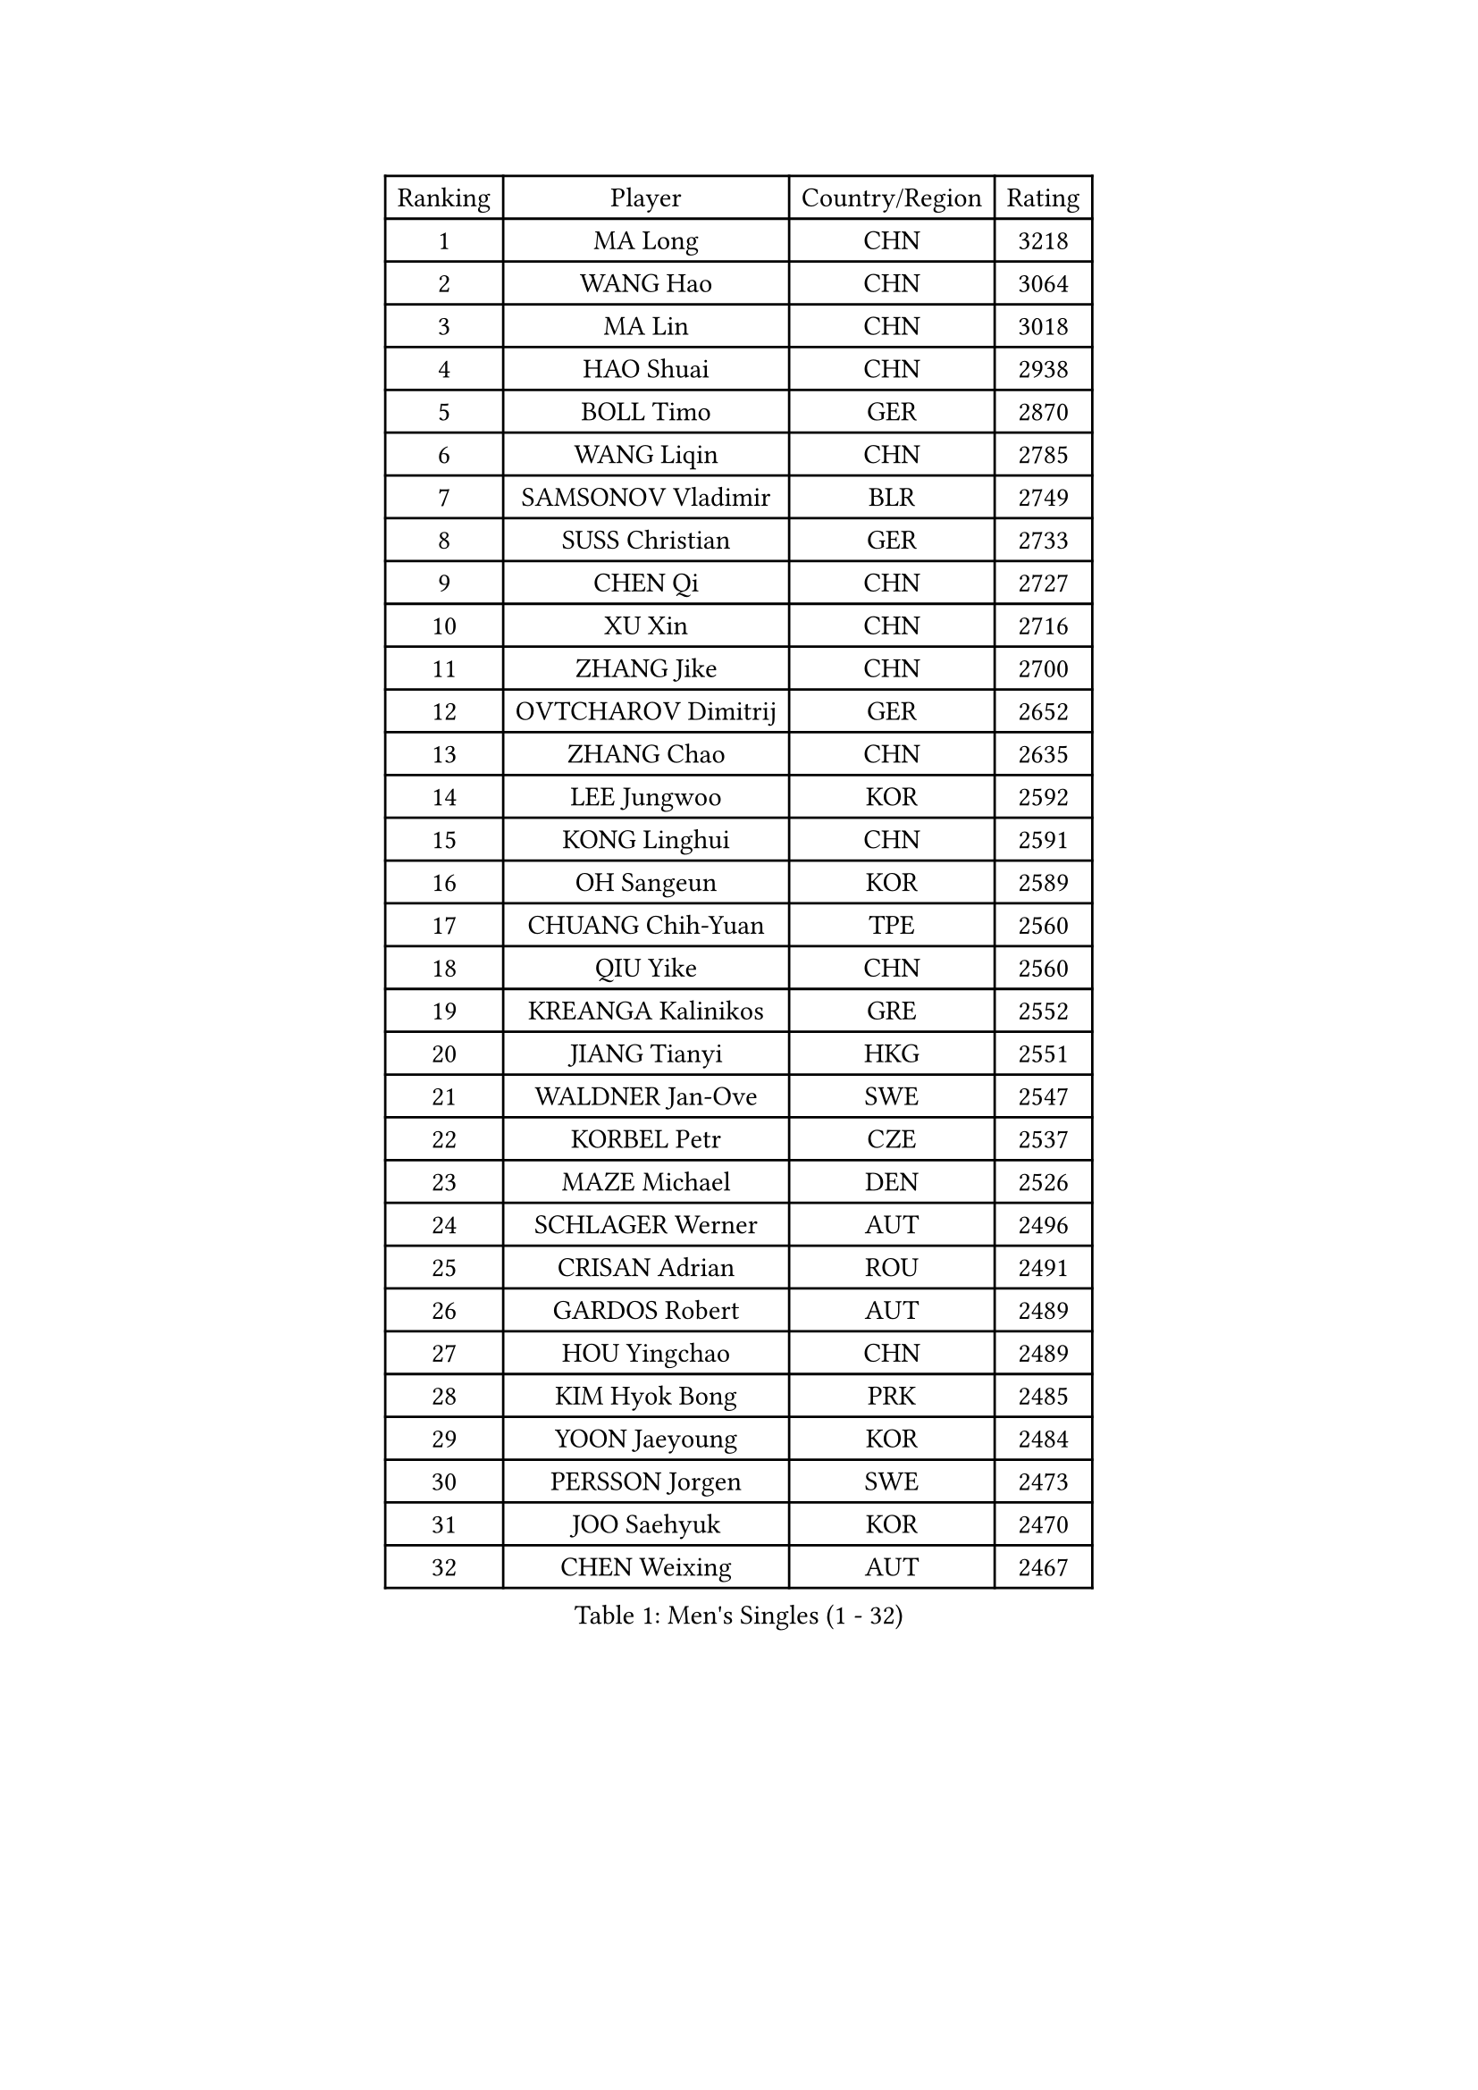 
#set text(font: ("Courier New", "NSimSun"))
#figure(
  caption: "Men's Singles (1 - 32)",
    table(
      columns: 4,
      [Ranking], [Player], [Country/Region], [Rating],
      [1], [MA Long], [CHN], [3218],
      [2], [WANG Hao], [CHN], [3064],
      [3], [MA Lin], [CHN], [3018],
      [4], [HAO Shuai], [CHN], [2938],
      [5], [BOLL Timo], [GER], [2870],
      [6], [WANG Liqin], [CHN], [2785],
      [7], [SAMSONOV Vladimir], [BLR], [2749],
      [8], [SUSS Christian], [GER], [2733],
      [9], [CHEN Qi], [CHN], [2727],
      [10], [XU Xin], [CHN], [2716],
      [11], [ZHANG Jike], [CHN], [2700],
      [12], [OVTCHAROV Dimitrij], [GER], [2652],
      [13], [ZHANG Chao], [CHN], [2635],
      [14], [LEE Jungwoo], [KOR], [2592],
      [15], [KONG Linghui], [CHN], [2591],
      [16], [OH Sangeun], [KOR], [2589],
      [17], [CHUANG Chih-Yuan], [TPE], [2560],
      [18], [QIU Yike], [CHN], [2560],
      [19], [KREANGA Kalinikos], [GRE], [2552],
      [20], [JIANG Tianyi], [HKG], [2551],
      [21], [WALDNER Jan-Ove], [SWE], [2547],
      [22], [KORBEL Petr], [CZE], [2537],
      [23], [MAZE Michael], [DEN], [2526],
      [24], [SCHLAGER Werner], [AUT], [2496],
      [25], [CRISAN Adrian], [ROU], [2491],
      [26], [GARDOS Robert], [AUT], [2489],
      [27], [HOU Yingchao], [CHN], [2489],
      [28], [KIM Hyok Bong], [PRK], [2485],
      [29], [YOON Jaeyoung], [KOR], [2484],
      [30], [PERSSON Jorgen], [SWE], [2473],
      [31], [JOO Saehyuk], [KOR], [2470],
      [32], [CHEN Weixing], [AUT], [2467],
    )
  )#pagebreak()

#set text(font: ("Courier New", "NSimSun"))
#figure(
  caption: "Men's Singles (33 - 64)",
    table(
      columns: 4,
      [Ranking], [Player], [Country/Region], [Rating],
      [33], [YOSHIDA Kaii], [JPN], [2463],
      [34], [KAN Yo], [JPN], [2456],
      [35], [LI Ping], [QAT], [2451],
      [36], [CHEUNG Yuk], [HKG], [2439],
      [37], [KO Lai Chak], [HKG], [2437],
      [38], [HAN Jimin], [KOR], [2436],
      [39], [MIZUTANI Jun], [JPN], [2434],
      [40], [WANG Zengyi], [POL], [2427],
      [41], [BAUM Patrick], [GER], [2420],
      [42], [GERELL Par], [SWE], [2416],
      [43], [LEE Jungsam], [KOR], [2414],
      [44], [RYU Seungmin], [KOR], [2411],
      [45], [KIM Junghoon], [KOR], [2410],
      [46], [FEJER-KONNERTH Zoltan], [GER], [2410],
      [47], [#text(gray, "XU Hui")], [CHN], [2388],
      [48], [GAO Ning], [SGP], [2386],
      [49], [LI Hu], [SGP], [2383],
      [50], [KARAKASEVIC Aleksandar], [SRB], [2376],
      [51], [LI Ching], [HKG], [2374],
      [52], [TANG Peng], [HKG], [2365],
      [53], [GIONIS Panagiotis], [GRE], [2365],
      [54], [PRIMORAC Zoran], [CRO], [2361],
      [55], [LEI Zhenhua], [CHN], [2347],
      [56], [TUGWELL Finn], [DEN], [2339],
      [57], [BARDON Michal], [SVK], [2338],
      [58], [MATSUDAIRA Kenta], [JPN], [2337],
      [59], [MATSUDAIRA Kenji], [JPN], [2333],
      [60], [KOSOWSKI Jakub], [POL], [2333],
      [61], [CHTCHETININE Evgueni], [BLR], [2317],
      [62], [LEE Jinkwon], [KOR], [2317],
      [63], [TAN Ruiwu], [CRO], [2316],
      [64], [LASAN Sas], [SLO], [2314],
    )
  )#pagebreak()

#set text(font: ("Courier New", "NSimSun"))
#figure(
  caption: "Men's Singles (65 - 96)",
    table(
      columns: 4,
      [Ranking], [Player], [Country/Region], [Rating],
      [65], [#text(gray, "ROSSKOPF Jorg")], [GER], [2307],
      [66], [ELOI Damien], [FRA], [2304],
      [67], [BENTSEN Allan], [DEN], [2303],
      [68], [JANG Song Man], [PRK], [2302],
      [69], [LIN Ju], [DOM], [2300],
      [70], [#text(gray, "KEEN Trinko")], [NED], [2283],
      [71], [OYA Hidetoshi], [JPN], [2281],
      [72], [MATTENET Adrien], [FRA], [2281],
      [73], [RI Chol Guk], [PRK], [2274],
      [74], [LUNDQVIST Jens], [SWE], [2271],
      [75], [GACINA Andrej], [CRO], [2269],
      [76], [TORIOLA Segun], [NGR], [2265],
      [77], [ANDRIANOV Sergei], [RUS], [2257],
      [78], [SMIRNOV Alexey], [RUS], [2253],
      [79], [KUZMIN Fedor], [RUS], [2252],
      [80], [GORAK Daniel], [POL], [2247],
      [81], [CHO Eonrae], [KOR], [2246],
      [82], [JAFAROV Ramil], [AZE], [2246],
      [83], [TAKAKIWA Taku], [JPN], [2237],
      [84], [CIOCIU Traian], [LUX], [2234],
      [85], [ERLANDSEN Geir], [NOR], [2233],
      [86], [RUBTSOV Igor], [RUS], [2231],
      [87], [LEBESSON Emmanuel], [FRA], [2230],
      [88], [SALIFOU Abdel-Kader], [BEN], [2229],
      [89], [VASILJEVS Sandijs], [LAT], [2227],
      [90], [KISHIKAWA Seiya], [JPN], [2227],
      [91], [MA Liang], [SGP], [2221],
      [92], [LIM Jaehyun], [KOR], [2220],
      [93], [WANG Jianfeng], [NOR], [2219],
      [94], [BLASZCZYK Lucjan], [POL], [2217],
      [95], [STEGER Bastian], [GER], [2216],
      [96], [DRINKHALL Paul], [ENG], [2215],
    )
  )#pagebreak()

#set text(font: ("Courier New", "NSimSun"))
#figure(
  caption: "Men's Singles (97 - 128)",
    table(
      columns: 4,
      [Ranking], [Player], [Country/Region], [Rating],
      [97], [HUANG Sheng-Sheng], [TPE], [2214],
      [98], [KONECNY Tomas], [CZE], [2210],
      [99], [AXELQVIST Johan], [SWE], [2209],
      [100], [BURGIS Matiss], [LAT], [2207],
      [101], [SHMYREV Maxim], [RUS], [2205],
      [102], [BOBOCICA Mihai], [ITA], [2204],
      [103], [LIU Song], [ARG], [2201],
      [104], [YANG Min], [ITA], [2201],
      [105], [DIDUKH Oleksandr], [UKR], [2200],
      [106], [WU Hao], [CHN], [2199],
      [107], [JANCARIK Lubomir], [CZE], [2198],
      [108], [SALEH Ahmed], [EGY], [2195],
      [109], [SHIMOYAMA Takanori], [JPN], [2192],
      [110], [FREITAS Marcos], [POR], [2192],
      [111], [TRAN Tuan Quynh], [VIE], [2190],
      [112], [WANG Wei], [ESP], [2186],
      [113], [LEE Sang Su], [KOR], [2184],
      [114], [HE Zhiwen], [ESP], [2180],
      [115], [GERADA Simon], [AUS], [2176],
      [116], [KONGSGAARD Christian], [DEN], [2175],
      [117], [CIOTI Constantin], [ROU], [2174],
      [118], [NAGY Krisztian], [HUN], [2165],
      [119], [#text(gray, "SUGRUE Jason")], [IRL], [2164],
      [120], [MACHADO Carlos], [ESP], [2164],
      [121], [KEINATH Thomas], [SVK], [2161],
      [122], [VLASOV Grigory], [RUS], [2159],
      [123], [CHMIEL Pawel], [POL], [2154],
      [124], [HIELSCHER Lars], [GER], [2153],
      [125], [CHIANG Peng-Lung], [TPE], [2153],
      [126], [DOAN Kien Quoc], [VIE], [2150],
      [127], [PLACHY Josef], [CZE], [2149],
      [128], [CHIANG Hung-Chieh], [TPE], [2149],
    )
  )